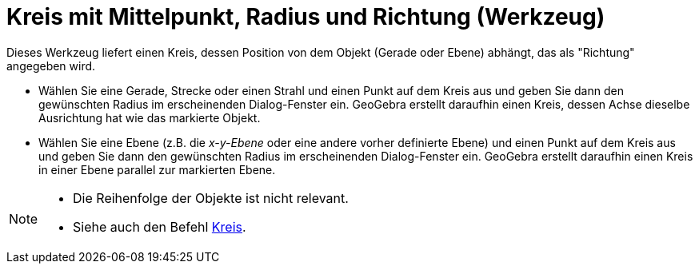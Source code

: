 = Kreis mit Mittelpunkt, Radius und Richtung (Werkzeug)
:page-en: tools/Circle_with_Center_Radius_and_Direction
ifdef::env-github[:imagesdir: /de/modules/ROOT/assets/images]

Dieses Werkzeug liefert einen Kreis, dessen Position von dem Objekt (Gerade oder Ebene) abhängt, das als "Richtung"
angegeben wird.

* Wählen Sie eine Gerade, Strecke oder einen Strahl und einen Punkt auf dem Kreis aus und geben Sie dann den gewünschten
Radius im erscheinenden Dialog-Fenster ein. GeoGebra erstellt daraufhin einen Kreis, dessen Achse dieselbe Ausrichtung
hat wie das markierte Objekt.
* Wählen Sie eine Ebene (z.B. die _x-y-Ebene_ oder eine andere vorher definierte Ebene) und einen Punkt auf dem Kreis
aus und geben Sie dann den gewünschten Radius im erscheinenden Dialog-Fenster ein. GeoGebra erstellt daraufhin einen
Kreis in einer Ebene parallel zur markierten Ebene.

[NOTE]
====

* Die Reihenfolge der Objekte ist nicht relevant.
* Siehe auch den Befehl xref:/commands/Kreis.adoc[Kreis].

====

